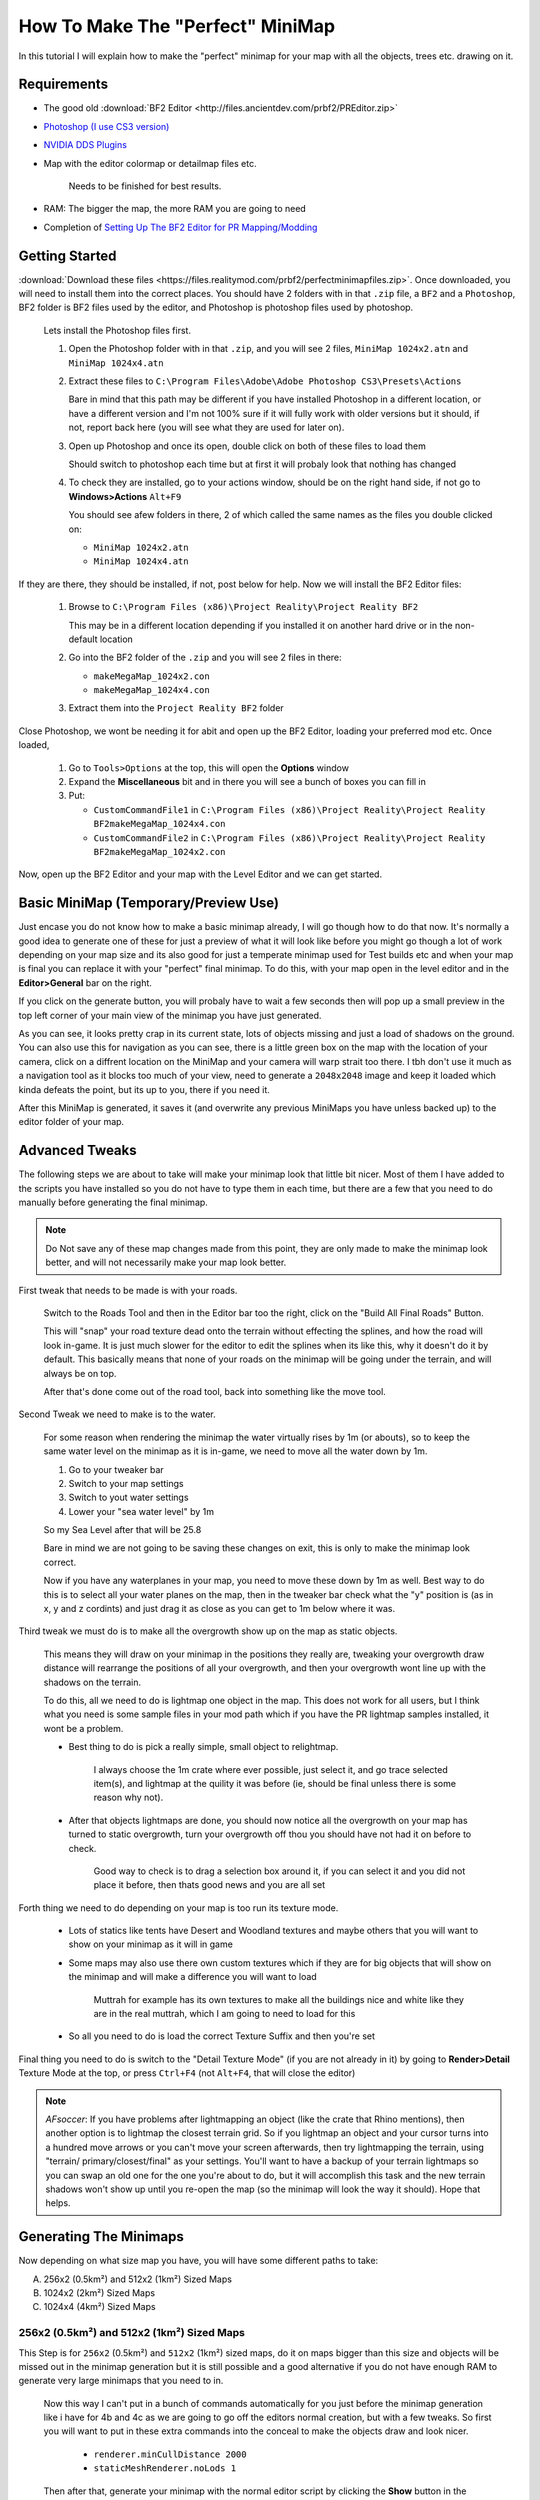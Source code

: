 How To Make The "Perfect" MiniMap
=================================

In this tutorial I will explain how to make the "perfect" minimap for your map with all the objects, trees etc. drawing on it.

Requirements
------------

- The good old :download:`BF2 Editor <http://files.ancientdev.com/prbf2/PREditor.zip>`
- `Photoshop (I use CS3 version) <https://www.adobe.com/products/photoshop.html>`_
- `NVIDIA DDS Plugins <http://developer.nvidia.com/object/photoshop_dds_plugins.html>`_
- Map with the editor colormap or detailmap files etc.

   Needs to be finished for best results.

- RAM: The bigger the map, the more RAM you are going to need
- Completion of `Setting Up The BF2 Editor for PR Mapping/Modding <https://www.realitymod.com/forum/f189-modding-tutorials/14468-setting-up-bf2-editor-pr-mapping-modding.html>`_

Getting Started
---------------

:download:`Download these files <https://files.realitymod.com/prbf2/perfectminimapfiles.zip>`. Once downloaded, you will need to install them into the correct places. You should have 2 folders with in that ``.zip`` file, a ``BF2`` and a ``Photoshop``, BF2 folder is BF2 files used by the editor, and Photoshop is photoshop files used by photoshop.

   Lets install the Photoshop files first.

   #. Open the Photoshop folder with in that ``.zip``, and you will see 2 files, ``MiniMap 1024x2.atn`` and ``MiniMap 1024x4.atn``
   #. Extract these files to ``C:\Program Files\Adobe\Adobe Photoshop CS3\Presets\Actions``

      Bare in mind that this path may be different if you have installed Photoshop in a different location, or have a different version and I'm not 100% sure if it will fully work with older versions but it should, if not, report back here (you will see what they are used for later on).

   #. Open up Photoshop and once its open, double click on both of these files to load them

      Should switch to photoshop each time but at first it will probaly look that nothing has changed

   #. To check they are installed, go to your actions window, should be on the right hand side, if not go to **Windows>Actions** ``Alt+F9``

      You should see afew folders in there, 2 of which called the same names as the files you double clicked on:

      - ``MiniMap 1024x2.atn``
      - ``MiniMap 1024x4.atn``

If they are there, they should be installed, if not, post below for help. Now we will install the BF2 Editor files:

   #. Browse to ``C:\Program Files (x86)\Project Reality\Project Reality BF2``

      This may be in a different location depending if you installed it on another hard drive or in the non-default location

   #. Go into the BF2 folder of the ``.zip`` and you will see 2 files in there:

      - ``makeMegaMap_1024x2.con``
      - ``makeMegaMap_1024x4.con``

   #. Extract them into the ``Project Reality BF2`` folder

Close Photoshop, we wont be needing it for abit and open up the BF2 Editor, loading your preferred mod etc. Once loaded,

   #. Go to ``Tools>Options`` at the top, this will open the **Options** window
   #. Expand the **Miscellaneous** bit and in there you will see a bunch of boxes you can fill in
   #. Put:

      - ``CustomCommandFile1`` in ``C:\Program Files (x86)\Project Reality\Project Reality BF2makeMegaMap_1024x4.con``
      - ``CustomCommandFile2`` in ``C:\Program Files (x86)\Project Reality\Project Reality BF2makeMegaMap_1024x2.con``

Now, open up the BF2 Editor and your map with the Level Editor and we can get started.

Basic MiniMap (Temporary/Preview Use)
-------------------------------------

Just encase you do not know how to make a basic minimap already, I will go though how to do that now. It's normally a good idea to generate one of these for just a preview of what it will look like before you might go though a lot of work depending on your map size and its also good for just a temperate minimap used for Test builds etc and when your map is final you can replace it with your "perfect" final minimap. To do this, with your map open in the level editor and in the **Editor>General** bar on the right.

If you click on the generate button, you will probaly have to wait a few seconds then will pop up a small preview in the top left corner of your main view of the minimap you have just generated.

As you can see, it looks pretty crap in its current state, lots of objects missing and just a load of shadows on the ground. You can also use this for navigation as you can see, there is a little green box on the map with the location of your camera, click on a diffrent location on the MiniMap and your camera will warp strait too there. I tbh don't use it much as a navigation tool as it blocks too much of your view, need to generate a ``2048x2048`` image and keep it loaded which kinda defeats the point, but its up to you, there if you need it.

After this MiniMap is generated, it saves it (and overwrite any previous MiniMaps you have unless backed up) to the editor folder of your map.

Advanced Tweaks
---------------

The following steps we are about to take will make your minimap look that little bit nicer. Most of them I have added to the scripts you have installed so you do not have to type them in each time, but there are a few that you need to do manually before generating the final minimap.

.. note::

   Do Not save any of these map changes made from this point, they are only made to make the minimap look better, and will not necessarily make your map look better.

First tweak that needs to be made is with your roads.

   Switch to the Roads Tool and then in the Editor bar too the right, click on the "Build All Final Roads" Button.

   This will "snap" your road texture dead onto the terrain without effecting the splines, and how the road will look in-game. It is just much slower for the editor to edit the splines when its like this, why it doesn't do it by default. This basically means that none of your roads on the minimap will be going under the terrain, and will always be on top.

   After that's done come out of the road tool, back into something like the move tool.

Second Tweak we need to make is to the water.

   For some reason when rendering the minimap the water virtually rises by 1m (or abouts), so to keep the same water level on the minimap as it is in-game, we need to move all the water down by 1m.

   #. Go to your tweaker bar
   #. Switch to your map settings
   #. Switch to yout water settings
   #. Lower your "sea water level" by 1m

   So my Sea Level after that will be 25.8

   Bare in mind we are not going to be saving these changes on exit, this is only to make the minimap look correct.

   Now if you have any waterplanes in your map, you need to move these down by 1m as well. Best way to do this is to select all your water planes on the map, then in the tweaker bar check what the "y" position is (as in x, y and z cordints) and just drag it as close as you can get to 1m below where it was.

Third tweak we must do is to make all the overgrowth show up on the map as static objects.

   This means they will draw on your minimap in the positions they really are, tweaking your overgrowth draw distance will rearrange the positions of all your overgrowth, and then your overgrowth wont line up with the shadows on the terrain.

   To do this, all we need to do is lightmap one object in the map. This does not work for all users, but I think what you need is some sample files in your mod path which if you have the PR lightmap samples installed, it wont be a problem.

   - Best thing to do is pick a really simple, small object to relightmap.

      I always choose the 1m crate where ever possible, just select it, and go trace selected item(s), and lightmap at the quility it was before (ie, should be final unless there is some reason why not).

   - After that objects lightmaps are done, you should now notice all the overgrowth on your map has turned to static overgrowth, turn your overgrowth off thou you should have not had it on before to check.

      Good way to check is to drag a selection box around it, if you can select it and you did not place it before, then thats good news and you are all set

Forth thing we need to do depending on your map is too run its texture mode.

   - Lots of statics like tents have Desert and Woodland textures and maybe others that you will want to show on your minimap as it will in game
   - Some maps may also use there own custom textures which if they are for big objects that will show on the minimap and will make a difference you will want to load

      Muttrah for example has its own textures to make all the buildings nice and white like they are in the real muttrah, which I am going to need to load for this

   - So all you need to do is load the correct Texture Suffix and then you're set

Final thing you need to do is switch to the "Detail Texture Mode" (if you are not already in it) by going to **Render>Detail** Texture Mode at the top, or press ``Ctrl+F4`` (not ``Alt+F4``, that will close the editor)

.. note::

   *AFsoccer*: If you have problems after lightmapping an object (like the crate that Rhino mentions), then another option is to lightmap the closest terrain grid. So if you lightmap an object and your cursor turns into a hundred move arrows or you can't move your screen afterwards, then try lightmapping the terrain, using "terrain/ primary/closest/final" as your settings. You'll want to have a backup of your terrain lightmaps so you can swap an old one for the one you're about to do, but it will accomplish this task and the new terrain shadows won't show up until you re-open the map (so the minimap will look the way it should). Hope that helps.

Generating The Minimaps
-----------------------

Now depending on what size map you have, you will have some different paths to take:

A. 256x2 (0.5km²) and 512x2 (1km²) Sized Maps
B. 1024x2 (2km²) Sized Maps
C. 1024x4 (4km²) Sized Maps

256x2 (0.5km²) and 512x2 (1km²) Sized Maps
^^^^^^^^^^^^^^^^^^^^^^^^^^^^^^^^^^^^^^^^^^

This Step is for ``256x2`` (0.5km²) and ``512x2`` (1km²) sized maps, do it on maps bigger than this size and objects will be missed out in the minimap generation but it is still possible and a good alternative if you do not have enough RAM to generate very large minimaps that you need to in.

   Now this way I can't put in a bunch of commands automatically for you just before the minimap generation like i have for 4b and 4c as we are going to go off the editors normal creation, but with a few tweaks. So first you will want to put in these extra commands into the conceal to make the objects draw and look nicer.

      - ``renderer.minCullDistance 2000``
      - ``staticMeshRenderer.noLods 1``

   Then after that, generate your minimap with the normal editor script by clicking the **Show** button in the minimap editor bar.

Now skip to Step 5.

1024x2 (2km²) Sized Maps
^^^^^^^^^^^^^^^^^^^^^^^^

This Step is for ``1024x2`` (2km²) sized maps, do it on maps bigger or smaller than this size and it will probably not turn out very well, ain't tested but in theory it will miss out some of the map, or will capture the surrounding terrain but overall, will not be accurate.

This step is pretty much the same as B apart from 1 small difference where you need to run a different minimap generation script.

.. note::

   This is where you require the ram as here you are in fact generating* **4** different minimaps.

   All you need to do (providing you have set them up already which you should have in Step 1) is go to ``Tools>Custom Action>Execute Custom Command File 2 [C:\bla bla bla\makeMegaMap_1024_2.con]`` and let the script do its work.

1024x4 (4km²) Sized Maps
^^^^^^^^^^^^^^^^^^^^^^^^

This Step is for ``1024x4`` (4km²) sized maps, do it on maps bigger or smaller than this size and it will probably not turn out very well, ain't tested but in theory it will miss out some of the map, or will capture the surrounding terrain but overall, will not be accurate. This step is pretty much the same as C apart from 1 small difference where you need to run a different minimap generation script.

.. note::

   This is where you require the RAM as here you are in fact generating **16** different minimaps.

   All you need to do (providing you have set them up already which you should have in Step 1) is go to ``Tools>Custom Action>Execute Custom Command File 1 [C:\bla bla bla\makeMegaMap_1024_4.con]``

Editing The MiniMaps
--------------------

Here we are going to do some editing of the minimaps to make them look as nice and possible.

First of all, its best you exit the BF2 editor at this point, and if you have done a 4km map is is probably a good idea you also have a restart before going on.
Going to have to split this up into a a, b and c again due to different map sizes.

A. for 256x2 (0.5km²) and 512x2 (1km²) Sized Maps
B. for 1024x2 (2km²) Sized Maps
C. for 1024x4 (4km²) Sized Maps

256x2 (0.5km²) and 512x2 (1km²) Sized Maps
^^^^^^^^^^^^^^^^^^^^^^^^^^^^^^^^^^^^^^^^^^

For these sizes you only need to do some very basic edits to the minimap if you want to make the water look better, but this is really more photoshop skills.

Open the ``minimap.dds`` in ``/levels/*yourmap*/editor/minimap.dds`` with photoshop, then do any photoshop edits you want on-top with only to make it look better (don't use any filters) and then that's really it, you can skip to Step 6.

1024x2 (2km²) Sized Maps
^^^^^^^^^^^^^^^^^^^^^^^^

For this size you need to combined the **4** minimaps you have generated with my photoshop batch files (or you can do it by hand) and then any water on the map you will need to blend in.

With photoshop open (with also the Action files installed which you should have done in step 1). Open up or crate a small file. Any file will do as long as its open and then you need to do is go to ``File>Automate>Batch...``. After that, you should save up what you have done and go onto Step 6.

Then once that is all set, click **Ok** and let it run its magic

1024x4 (4km²) Sized Maps
^^^^^^^^^^^^^^^^^^^^^^^^

For this size, you need to combined the **16** minimaps you have generated with my photoshop batch files (or you can do it by hand) and then any water on the map you will need to blend in.

With photoshop open (with also the Action files installed which you should have done in step 1). Open up or crate a small file. Any file will do as long as its open and then you need to do is go to ``File>Automate>Batch...``. After that, you should save up what you have done and go onto Step 6.

Saving The MiniMaps To Be Used In-Game
--------------------------------------

Now we are going to be saving our MiniMaps in the best format to minimize there impact on performance while still keeping them looking as nice as possible.

   While playing in-game, like any other texture the minimap has to be also be loaded and stored in the ram, just like a tank texture etc and there has been noticeable performance drop when saving the minimap in the wrong format or too high rez.

   Now EA's Minimaps are really low rez, saved in DXT1 and only ``512x512`` but they have also for some reason saved it with 10MipMaps which are not used and decrease performance. Still there MiniMap is only 170kbs which is nothing.

   We are going to be saving in DXT1, ``1024x1024`` and with No MipMaps, and for ``1024x4`` maps it is maybe a idea to save with the same settings, but at ``2048x2048`` which will make the minimap 2mbs, but will be the same detail as a ``1024x2`` minimap. That bit is up to you and how much the extra detail means to you, but really when a user has over 1024mbs of ram normally 2mbs of that is not much, thou (``1`` / ``2``) the size cuts it down to (``1`` / ``4``) of the file size (512kbs). What ever you decrease you minimap too it MUST be a power of ``2``, otherwise there is a bug with ATI cards that it cant handle textures out of that rez and will screw up. so the texture must be either ``16``, ``32``, ``64``, ``128``, ``256``, ``512``, ``1024``, ``2048`` etc, etc.

So first thing we need to do is decrease the size of our MiniMap to ``1024x1024`` or ``2048x2048``.

   #. Go to ``Image>Image Size...`` at the top, this will open a new window
   #. In that window, put in your new Width and Height Pixel Dimensions and let it do its work
   #. Now its time to save this minimap. Go to ``File>Save As...``
   #. Browse to ``/levels/*your map*/Hud/Minimap/`` and in there you will see 3 ``.dds`` files

      If you cant see them, switch the format to D3D/DDS ``*.DDS``:

         - **ingameMap.dds** is the main MiniMap seen by all players in there minimap view.
         - **commanderMicromap.dds** is a minimap that DICE was going to use for the commander view. DICE must have decided against it later on in the development stage and couldn't be asked to fully get rid of it, like many other things in BF2. Best not to delete it, it "may" cause a CTD but tbh, ain't bothered testing.
         - **commanderMap.dds** is another minimap that DICE was going to use for the commander view, but must have decided against it later on in the development stage and couldn't be asked to fully get rid of it, like many other things in BF2. Best not to delete it, it "may" cause a CTD but tbh, ain't bothered testing.

Anyways back to saving!

   #. Save up the ``ingameMap.dds``

      Double click on it to save over the old file, and match the DDS settings below.

      Now you can just leave the other 2 minimaps, but the best idea is too just resize to 32x32pixels, keeping the same DDS settings as above and save over the top of them to keep the overall size of your map down as that makes them only 1kb each and keeps them there encase it will CTD if you deleted them, thou I don't think it would but this is just as good as deleting them.

   #. Pack it up with your map

And then you are done, you should now have a "perfect" MiniMap for your map

`Here you can find the Grid overlay used on PR maps <https://www.realitymod.com/forum/f354-community-maps/133780-map-grid-overlay-template.html>`_
